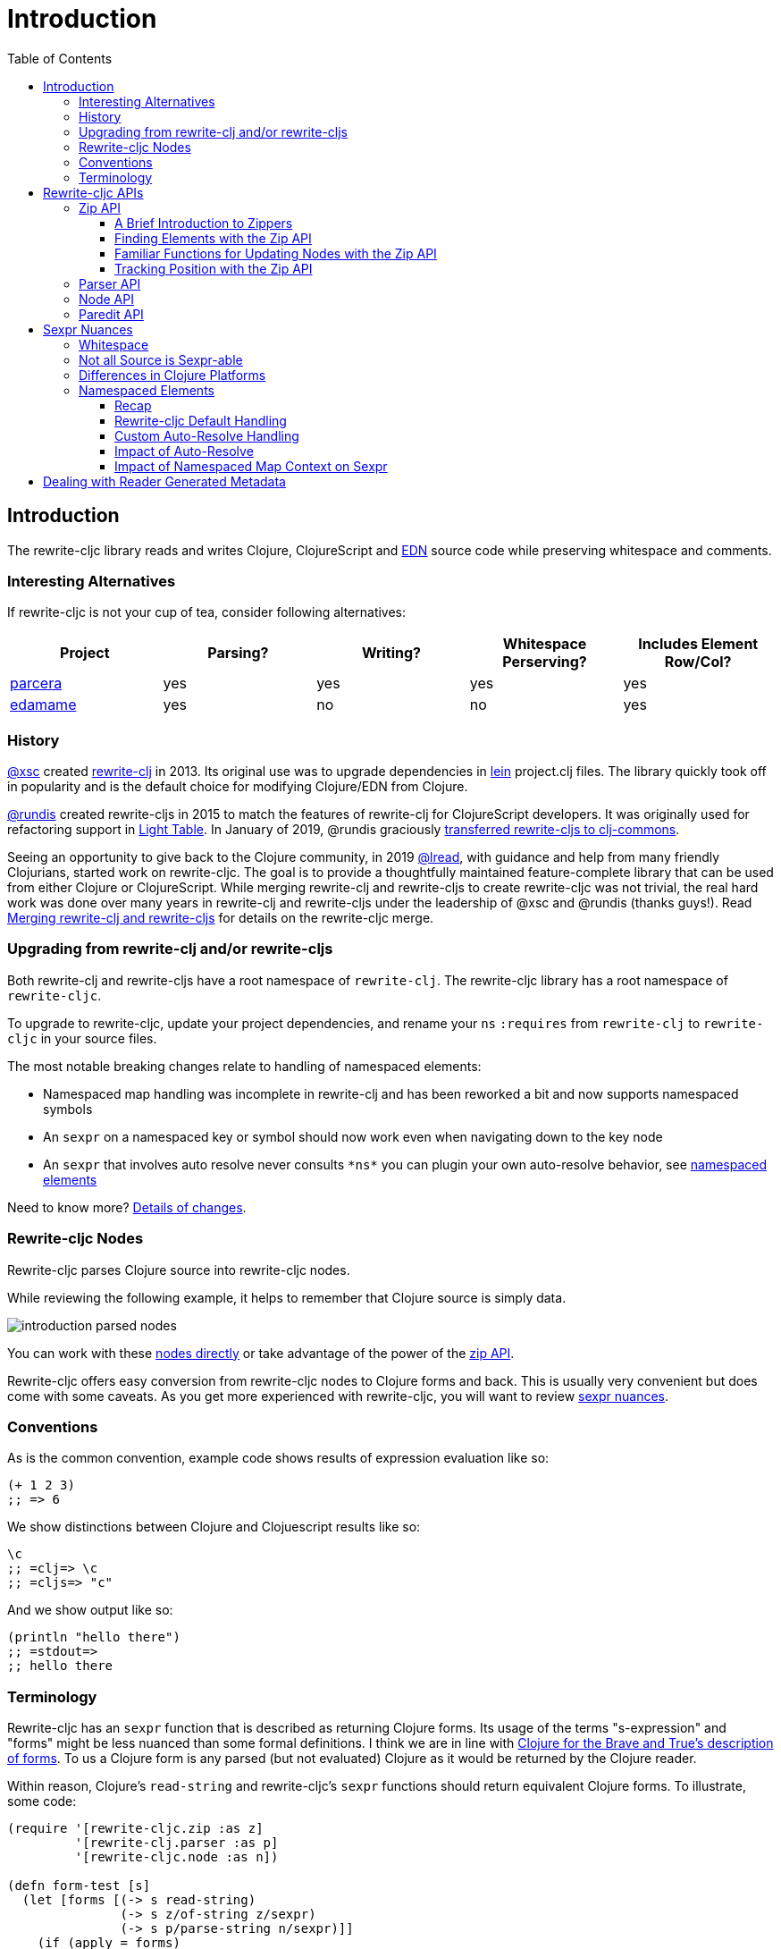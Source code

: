 = Introduction
// TODO update these to real values
:cljdoc-host: https://cljdoc.org
:cljdoc-api-url: {cljdoc-host}/d/lread/rewrite-cljc-playground/CURRENT/api
:toclevels: 5
:toc:

== Introduction
The rewrite-cljc library reads and writes Clojure, ClojureScript and https://github.com/edn-format/edn[EDN] source code while preserving whitespace and comments.


=== Interesting Alternatives
If rewrite-cljc is not your cup of tea, consider following alternatives:

|===
| Project | Parsing? | Writing? | Whitespace Perserving? | Includes Element Row/Col?

| https://github.com/carocad/parcera[parcera]
| yes
| yes
| yes
| yes

| https://github.com/borkdude/edamame[edamame]
| yes
| no
| no
| yes

|===

=== History
https://github.com/xsc[@xsc] created https://github.com/xsc/rewrite-clj[rewrite-clj] in 2013.
Its original use was to upgrade dependencies in https://leiningen.org[lein] project.clj files.
The library quickly took off in popularity and is the default choice for modifying Clojure/EDN from Clojure.

https://github.com/rundis[@rundis] created rewrite-cljs in 2015 to match the features of rewrite-clj for ClojureScript developers.
It was originally used for refactoring support in https://github.com/LightTable/LightTable[Light Table].
In January of 2019, @rundis graciously https://github.com/clj-commons/rewrite-cljs[transferred rewrite-cljs to clj-commons].

Seeing an opportunity to give back to the Clojure community, in 2019 https://github.com/lread[@lread], with guidance and help from many friendly Clojurians, started work on rewrite-cljc.
The goal is to provide a thoughtfully maintained feature-complete library that can be used from either Clojure or ClojureScript.
While merging rewrite-clj and rewrite-cljs to create rewrite-cljc was not trivial, the real hard work was done over many years in rewrite-clj and rewrite-cljs under the leadership of @xsc and @rundis (thanks guys!).
Read link:design/01-merging-rewrite-clj-and-rewrite-cljs.adoc[Merging rewrite-clj and rewrite-cljs] for details on the rewrite-cljc merge.

=== Upgrading from rewrite-clj and/or rewrite-cljs
Both rewrite-clj and rewrite-cljs have a root namespace of `rewrite-clj`.
The rewrite-cljc library has a root namespace of `rewrite-cljc`.

To upgrade to rewrite-cljc, update your project dependencies, and rename your `ns` `:requires` from `rewrite-clj` to `rewrite-cljc` in your source files.

The most notable breaking changes relate to handling of namespaced elements:

* Namespaced map handling was incomplete in rewrite-clj and has been reworked a bit and now supports namespaced symbols
* An `sexpr` on a namespaced key or symbol should now work even when navigating down to the key node
* An `sexpr` that involves auto resolve never consults `\*ns*` you can plugin your own auto-resolve behavior, see link:#namespaced-elements[namespaced elements]

Need to know more? link:design/01-merging-rewrite-clj-and-rewrite-cljs.adoc#_changes[Details of changes].

[#nodes]
=== Rewrite-cljc Nodes

Rewrite-cljc parses Clojure source into rewrite-cljc nodes.

While reviewing the following example, it helps to remember that Clojure source is simply data.

image::introduction-parsed-nodes.png[introduction parsed nodes]

You can work with these link:#parser-api[nodes directly] or take advantage of the power of the link:#zip-api[zip API].

Rewrite-cljc offers easy conversion from rewrite-cljc nodes to Clojure forms and back.
This is usually very convenient but does come with some caveats.
As you get more experienced with rewrite-cljc, you will want to review link:#sexpr-nuances[sexpr nuances].

=== Conventions
As is the common convention, example code shows results of expression evaluation like so:

[source, clojure]
----
(+ 1 2 3)
;; => 6
----

We show distinctions between Clojure and Clojuescript results like so:
[source, clojure]
----
\c
;; =clj=> \c
;; =cljs=> "c"
----

And we show output like so:
[source, clojure]
----
(println "hello there")
;; =stdout=>
;; hello there
----

=== Terminology

Rewrite-cljc has an `sexpr` function that is described as returning Clojure forms.
Its usage of the terms "s-expression" and "forms" might be less nuanced than some formal definitions.
I think we are in line with https://www.braveclojure.com/do-things/#Forms[Clojure for the Brave and True's description of forms].
To us a Clojure form is any parsed (but not evaluated) Clojure as it would be returned by the Clojure reader.

Within reason, Clojure's `read-string` and rewrite-cljc's `sexpr` functions should return equivalent Clojure forms.
To illustrate, some code:

[source, clojure]
----
(require '[rewrite-cljc.zip :as z]
         '[rewrite-clj.parser :as p]
         '[rewrite-cljc.node :as n])

(defn form-test [s]
  (let [forms [(-> s read-string)
               (-> s z/of-string z/sexpr)
               (-> s p/parse-string n/sexpr)]]
    (if (apply = forms)
      (first forms)
      [:not-equal forms])))

(form-test "a")
;; => a
(form-test "[1 2 3]")
;; => [1 2 3]
(form-test "(defn hello [name] (println \"Hello\" name))")
;; => (defn hello [name] (println "Hello" name))
----

== Rewrite-cljc APIs
There are 4 public API namespaces:

. `rewrite-cljc.zip`
. `rewrite-cljc.parser`
. `rewrite-cljc.node`
. `rewrite-cljc.paredit`

[#zip-api]
=== Zip API
Traverse and modify Clojure/ClojureScript/EDN.
This is considered the main rewrite-cljc API and might very well be all you need.

You'll optionally use the link:#node-api[node API] on the returned nodes.

==== A Brief Introduction to Zippers

[TIP]
====
Rewrite-cljc uses a customized version of
https://clojure.github.io/clojure/clojure.zip-api.html[Clojure's clojure.zip].
If you are not familiar with zippers, you may find the following resources helpful:

* https://clojure.org/reference/other_libraries#_zippers_functional_tree_editing_clojure_zip[Clojure overview of zippers]
* https://lambdaisland.com/blog/2018-11-26-art-tree-shaping-clojure-zip[Arne Brasseur - The Art of Tree Shaping with Clojure Zippers]
* https://tbaldridge.pivotshare.com/media/zippers-episode-1/11348/feature?t=0[Tim Baldrige - PivotShare - Series of 7 Videos on Clojure Zippers]
====

At a conceptual level, the rewrite-cljc zipper holds:

* a tree of rewrite-cljc nodes representing your parsed Clojure source
* your current location within the zipper

Because the zipper holds both the tree and your location within the tree, its variable is commonly named `zloc`.
The zipper is immutable, as such, location changes and node modifications are always returned in a new zipper.

You may want to refer to link:#nodes[Rewrite-cljc Nodes] while reviewing this introductory example:

[source, clojure]
----
(require '[rewrite-cljc.zip :as z])

;; define some test data
(def data-string
"(defn my-function [a]
  ;; a comment
  (* a 3))")

;; parse nodes and create zipper in one step
(def zloc (z/of-string data-string))

;; explore what we've parsed
(z/sexpr zloc)
;; => (defn my-function [a] (* a 3))
(-> zloc z/down z/right z/node)
;; => <token: my-function>
(-> zloc z/down z/right z/sexpr)
;; => my-function

;; rename my-function to my-function2 and return resulting s-expression
(- zloc
    z/down
    z/right
    (z/edit (comp symbol str) "2")
    z/up
    z/sexpr)
;; => (defn my-function2 [a] (* a 3))

;; rename my-function to my-function2 and return updated string from root node
(-> zloc
    z/down
    z/right
    (z/edit (comp symbol str) "2")
    z/root-string
    println)
;; =stdout=>
;; (defn my-function2 [a]
;;  ;; a comment
;;  (* a 3))

----

TIP: The zip location movement functions (`right`, `left`, `up`, `down`, etc) skip over whitespace nodes.
If you want to see all nodes, use the `+*+` counterparts (`right*`, `left*`, `up*`, `down*`, etc).

See link:{cljdoc-api-url}/rewrite-cljc.zip[zip API docs].

==== Finding Elements with the Zip API

The `rewrite-cljc.zip` namespace includes find operations to navigate to locations of interest in your zipper.
Let's assume you want to modify the following minimal `project.clj` by replacing the `:description` placeholder text with something more meaningful:

.project.clj snippet
[source, clojure]
----
(defproject my-project "0.1.0-SNAPSHOT"
  :description "Enter description")
----

Most find functions accept an optional location movement function.
Use:

* `rewrite-cljc.zip/right` (the default) - to search sibling nodes to the right
* `rewrite-cljc.zip/left` to search siblings to left
* `rewrite-cljc.zip/next` for a depth-first tree search

[source,clojure]
----
(require '[rewrite-cljc.zip :as z])

;; parse and create a zipper from the project.clj file
(def zloc (z/of-file "project.clj")) ;; <1>
;; for convenience, here's the same but from a string
(def zloc (z/of-string
"(defproject my-project \"0.1.0-SNAPSHOT\"
  :description \"Enter description\")"))

;; find defproject by navigating depth-first
(def zloc-defproject (z/find-value zloc z/next 'defproject))
;; verify that we are where we think we are
(z/sexpr zloc-defproject)
;; => defproject

;; search right for :description and then move one node to the right ;; <2>
(def zloc-desc (-> zloc-defproject (z/find-value :description) z/right))
;; check that this worked
(z/sexpr zloc-desc)
;; => "Enter description"

;; replace node at current location and return the result
(-> zloc-desc (z/replace "My first Project.") z/root-string println)
;; =stdout=>
;; (defproject my-project "0.1.0-SNAPSHOT"
;;   :description "My first Project.")
----
<1> reading from a file is only available from Clojure
<2> Remember that while whitespace is preserved, it is automatically skipped during navigation.

==== Familiar Functions for Updating Nodes with the Zip API

The zip API provides familiar ways to work with parsed Clojure data structures.
It offers some functions that correspond to the standard seq functions, for example:

[source, clojure-repl]
----
(require '[rewrite-cljc.zip :as z])

(def zloc (z/of-string "[1\n2\n3]"))
(z/vector? zloc)
;; => true
(z/sexpr zloc)
;; => [1 2 3]
(-> zloc (z/get 1) z/node)
;; => <token: 2>
(-> zloc (z/assoc 1 5) z/sexpr)
;; => [1 5 3]
(->> zloc (z/map #(z/edit % + 4)) z/root-string)
;; => "[5\n6\n7]"

(def zloc (z/of-string "{:a 10 :b 20}"))
(z/map? zloc)
;; => true
(-> zloc (z/get :b) z/node)
;; => <token: 20>
(-> zloc (z/assoc :b 42) z/sexpr)
;; => {:b 42, :a 10}
(->> zloc (z/map-vals #(z/edit % inc)) z/root-string)
;; => "{:a 11 :b 21}"
(->> zloc
     (z/map-keys #(z/edit %
                          (fn [v] (keyword "prefix" (name v))) ))
     z/root-string)
;; => "{:prefix/a 10 :prefix/b 20}"
----

==== Tracking Position with the Zip API

If you need to track the source row and column while reading and manipulating your zipper, create your zipper with `:track-position true` option.
Note that the row and column are 1-based.

[source,clojure]
----
(require '[rewrite-cljc.zip :as z])

;; parse some Clojure into a position tracking zipper
(def zloc (z/of-string
           "(defn sum-me\n  \"Add 'em up!\"\n  [a b c]\n  (+ a\n     c))"
           {:track-position? true}))

;; let's see what that looks like printed out
(println (z/root-string zloc))
;; =stdout=>
;; (defn sum-me
;;   "Add 'em up!"
;;   [a b c]
;;   (+ a
;;      c))

;; navigate to second z in zipper
(def zloc-c (-> zloc
            (z/find-value z/next '+)
            (z/find-value z/next 'c))) ;; <3>

;; check if current node is as expected
(z/string zloc-c)
;; => "c"

;; examine position of second z, it is on 6th column of the 5th row
(z/position zloc-c)
;; => [5 6]

;; insert new element b with indentation and alignment
(def zloc-c2 (-> zloc-c
                 (z/insert-left 'b)
                 (z/insert-newline-left)
                 (z/insert-space-left 5)))

;; we should still be at c
(z/string zloc-c2)
"c"

;; output our updated Clojure
(println (z/root-string zloc-c2))
;; =stdout=>
;; (defn sum-me
;;   "Add 'em up!"
;;   [a b c]
;;   (+ a
;;      b
;;      c))

;; and check that location of c has been updated, it should now be on the 6th column of the 6th row
(z/position zloc-c2)
;; => [6 6]
----

[#parser-api]
=== Parser API
Parses Clojure/ClojureScript/EDN to rewrite-cljc nodes.
The link:#zip-api[zip API] makes use of the parser API to parse Clojure into zippers.
If your focus is parsing instead of rewriting, you might find this lower level API useful.
You can choose to parse one or all forms from a string or a file.footnote:file[]

The parser API takes advantage of https://github.com/clojure/tools.reader[clojure.tools.reader] for simple forms.

Here we parse a single form from a string:

[source, clojure]
----
(require '[rewrite-cljc.parser :as p])

(def form-nodes (p/parse-string "(defn my-function [a]\n  (* a 3))"))

form-nodes
;; => <list:
  (defn my-function [a]
    (* a 3))
>
----

You'll likely use the link:#node-api[node API] on the returned nodes.

See link:{cljdoc-api-url}/rewrite-cljc.parser[parser API docs].

[#node-api]
=== Node API
Inspect, analyze and create rewrite-cljc nodes.

[source, clojure-repl]
----
(require '[rewrite-cljc.parser :as p]
         '[rewrite-cljc.node :as n])

(def nodes (p/parse-string "(defn my-function [a]\n  (* a 3))"))

;; Explore what we've parsed
(n/tag nodes)
;; => :list

(n/children nodes)
;; => (<token: defn> <whitespace: " "> <token: my-function> <whitespace: " "> <vector: [a]> <newline: "\n"> <whitespace: "  "> <list: (* a 3)>)

(n/sexpr nodes)
;; => (defn my-function [a] (* a 3))

(n/child-sexprs nodes)
;; => (defn my-function [a] (* a 3))

;; convert the nodes back to a printable string
(n/string nodes)
;; => "(defn my-function [a]\n  (* a 3))"

;; coerce clojure forms to rewrite-cljc nodes
(n/coerce '[a b c])
;; => <vector: [a b c]>

;; create rewrite-cljc nodes by hand
(n/meta-node
 (n/token-node :private)
 (n/token-node 'sym))
;; => <meta: ^:private sym>
----

See link:{cljdoc-api-url}/rewrite-cljc.node[node API docs].

=== Paredit API
Structured editing was introduce by rewrite-cljs and carried over to rewrite-cljc.

We might expand this section if there is interest, but the docstrings should get you started.

See link:{cljdoc-api-url}/rewrite-cljc.paredit[current paredit API docs].


[#sexpr-nuances]
== Sexpr Nuances

Rewrite-cljc parses arbitrary Clojure/ClojureScript source code into rewrite-cljc nodes.
Converting rewrite-cljc nodes to Clojure forms via `sexpr` is convenient, but it does come with some caveats.

=== Whitespace
The whitespace that a rewrite-cljc so carefully preserves is lost when converting to a Clojure form.

[source,clojure]
----
(require '[rewrite-cljc.parser :as p]
         '[rewrite-cljc.node :as n])

;; parse some Clojure source
(def nodes (p/parse-string "{  :a 1\n\n   :b 2}"))

;; print it out to show the whitespace
(println (n/string nodes))
;; =stdout=>
;; {  :a 1
;;
;;    :b 2}

;; print out Clojure forms and notice the loss of the specifics of whitespace and element ordering
(pr (n/sexpr nodes))
;; =stdout=>
;; {:b 2, :a 1}
----

=== Not all Source is Sexpr-able

Some source code elements are not sexpr-able.
Reader ignore/discard `#_`, comment and whitespace all throw an "unsupported operation" exception.

[source, clojure]
----
(require '[rewrite-cljc.zip :as z])

(-> (z/of-string "#_42") z/sexpr)
(-> (z/of-string ";; can’t sexpr me!") z/next* z/sexpr) ;; <1>
(-> (z/of-string " ") z/next* z/sexpr) ;; <1>
----
<1> Notice the use of `next*` to include normally skipped nodes.

=== Differences in Clojure Platforms

Clojure and ClojureScript have differences, some examples you might run into when using `sexpr` are:

[source, clojure]
----
(require '[rewrite-cljc.zip :as z])

;; ClojureScript has no Ratio type
(-> (z/of-string "3/4") z/sexpr)
;; =clj=> 3/4
;; =cljs=> 0.75

;; Integral type and behaviour is defined by host platforms
(+ 10 (z/of-string "9007199254740991") z/sexpr)
;; =clj=> 9007199254741001
;; =cljs=> 9007199254741000

;; ClojureScript has not character type, characters are expressed as strings
(-> (z/of-string "\\a") z/sexpr)
;; =clj=> \a
;; =cljs=> "a"
----

Note that these differences affect `sexpr` only.
Rewrite-cljc should be able to parse and rewrite all valid Clojure/ClojureScript code.

[#namespaced-elements]
=== Namespaced Elements

==== Recap
In Clojure keywords and symbols can be qualified.
A recap via examples:

* Stand-alone keyword and symbols:
+
|===
| |keyword|symbol

|unqualified
a|`:my-kw`
a|`'my-symbol`

|qualified
a|`:prefix/my-kw`
a|`'prefix/my-symbol`

|auto-resolved current namespace
a|`::my-kw`
a|n/a

|auto-resolved namespaced alias
a|`::my-ns-alias/my-kw`
a|n/a

|===

* Namespaced keyword and symbols:
+
|===
| |keyword|symbol

|unqualified
a|`#:prefix{:_/my-kw 1}`
a|`'#:prefix{_/my-symbol =}`

|qualified
a|`#:prefix{:my-kw 1}`
a|`'#:prefix{my-symbol 1}`

|auto-resolved current namespace
a|`#::{:my-kw 1}`
a|`'#::{my-symbol 1}`

|auto-resolved namespaced alias
a|`#::my-ns-alias{:my-kw 1}`
a|`'#::my-ns-alias{my-symbol 1}`

|===

==== Rewrite-cljc Default Handling

When calling `sepxr` on auto-resolved keyword or symbol node, rewrite-cljc will resolve:

* the current ns to `user`
* namespace alias `x` to `x-unresolved`

[source, clojure]
----
(require '[rewrite-cljc.parser :as p]
         '[rewrite-cljc.node :as n])

(-> (p/parse-string "::kw") n/sexpr)
;; => :user/kw
(-> (p/parse-string "#::{:a 1 :b 2 s1 3}") n/sexpr)
;; => #:user{s1 3, :b 2, :a 1}
(-> (p/parse-string "::my-alias/kw") n/sexpr)
;; => :my-alias-unresolved/kw
(-> (p/parse-string "#::my-alias{:a 1 :b 2 s1 3}") n/sexpr)
;; => #:my-alias-unresolved{s1 3, :b 2, :a 1}
----

This default behavior should be sufficient for most use cases (let us know if we are wrong about that).
TODO: are these really useful defaults?

==== Custom Auto-Resolve Handling

If you'd prefer a different behavior, you can specify your own auto-resolve function.

The `:auto-resolve` function takes a single arg `alias` for lookup and must return symbol.
The `alias` will be:

* `:current` for a request for the current namespace
* otherwise it will be a symbol for the namespace alias to lookup

For example, if you know the current namespace and the namespace aliases it loads, you can specify them:
[source, clojure]
----
(require '[rewrite-cljc.parser :as p]
         '[rewrite-cljc.node :as n])

(defn resolver [alias]
  (or (get {:current 'my.current.ns
            'my-alias 'my.aliased.ns} alias)
      (symbol (str alias "-unresolved"))))

(-> (p/parse-string "::kw") (n/sexpr {:auto-resolve resolver}))
;; => :my.current.ns/kw
(-> (p/parse-string "#::{:a 1 :b 2 s1 3}") (n/sexpr {:auto-resolve resolver}))
;; => #:my.current.ns{s1 3, :b 2, :a 1}
(-> (p/parse-string "::my-alias/kw") (n/sexpr {:auto-resolve resolver}))
;; => :my.aliased.ns/kw
(-> (p/parse-string "#::my-alias{:a 1 :b 2 s1 3}") (n/sexpr {:auto-resolve resolver}))
;; => #:my.aliased.ns{s1 3, :b 2, :a 1}
----

The `:auto-resolve` option is accepted in the `opts` map arg for:

* The `rewrite-cljc.node` namespace functions `sexpr` and `child-sexpr`.
* The `rewrite-cljc.zip` namespace zipper creation functions `edn*`, `edn`, `of-string` and `of-file`.
The resulting zipper will then automatically apply your auto-resolve within any zip operation that makes use of sexpr. These are:
** `sexpr`
** `find-value` and `find-next-value` - sexpr is applied to each node to get the "value" for comparison
** `edit` - the current node is sexpr-ed
** `get` and `assoc` - sexpr is applied to the map key

==== Impact of Auto-Resolve

Let's illustrate how functions that use sexpr internally are affected by exploring `rewrite-cljc.zip/get`:

[source,clojure]
----
(require '[rewrite-cljc.zip :as z])

;; get on unqualified keys is straightforward:
(-> "{:a 1 :b 2 c 3}" z/of-string (z/get :b) z/node)
;; => <token: 2>

;; get on qualified keys is also easy to grok
(-> "{:a 1 :prefix/b 2 c 3}" z/of-string (z/get :prefix/b) z/node)
;; => <token: 2>
(-> "#:prefix{:a 1 :b 2 c 3}" z/of-string (z/get :prefix/b) z/node)
;; => <token: 2>
(-> "#:prefix{:a 1 :b 2 c 3}" z/of-string (z/get 'prefix/c) z/node)
;; => <token: 3>

;; but when we introduce auto-resolved elements, the default resolver comes into play
;; and must be considered
(-> "{::ns-alias/a 1 ::b 2 c 3}" z/of-string (z/get :user/b) z/node)
;; => <token: 2>
(-> "{::ns-alias/a 1 ::b 2 c 3}" z/of-string (z/get :ns-alias-unresolved/a) z/node)
;; => <token: 1>
(-> "#::{:a 1 :b 2 c 3}" z/of-string (z/get :user/b) z/node)
;; => <token: 2>
(-> "#::{:a 1 :b 2 c 3}" z/of-string (z/get 'user/c) z/node)
;; => <token: 3>
----

==== Impact of Namespaced Map Context on Sexpr

Namespaced map context is automatically applied to symbols and keywords in the namespaced map.

To illustrate:

[source,clojure]
----
(require '[rewrite-cljc.zip :as z])

(def zloc (z/of-string "#:my-prefix {:a 1 :b 2 c 3}"))

;; The Clojure form for the namespaced looks good
( -> zloc z/sexpr)
;; => #:my-prefix{:b 2, c 3, :a 1}

;; To the correct sexpr when navigating down to a map key,
(-> zloc z/down z/rightmost z/down z/sexpr)
;; => :my-prefix/a

;; the key actually holds the namespaced map context
(-> zloc z/down z/rightmost z/down
    z/node
    :map-qualifier
    (select-keys [:auto-resolved? :prefix]))
;; => {:auto-resolved? false, :prefix "my-prefix"}
----

TODO: More thought is required here.

The namespaced map context is automatically reapplied when map children are replaced, but only for namespaced maps.

A node with namespaced map context can be added, updated or moved.

* perhaps there is an `apply-context` that walks the tree and
** removes map context for symbols and keywords that are not in a namespaced map
** updates map context for symbols and keywords that are in a namespaced map

Or do we update context as we are navigating the tree? Maybe z/up reapplies nsmap context?
But we must not forget about users who are working with nodes directly and not using zippers.

== Dealing with Reader Generated Metadata
TODO: maybe hardcode? Either that or move from dynamic var to passed opt.

Rewrite-cljc offers, where it can, transparent coercion from Clojure forms to rewrite-cljc nodes.

Clojure will, in some cases, add location metadata that is not in the original source code, as illustrated here:

.REPL session
[source,clojure-repl]
----
Clojure 1.10.1
user=> ;; a quoted list has :line and :column metadata
user=> (meta '(1 2 3))
{:line 1, :column 8}
----

Rewrite-cljc will, on coercion from Clojure forms to rewrite-cljc nodes, omit location metadata.
No rewrite-cljc metadata node will will be created if resulting metadata is empty.

On conversion from rewrite-cljc nodes to Clojure forms via `sexpr`, I don't see a way to omit the location metadata.
With the assumption that you will generally coerce Clojure forms back to rewrite-cljc nodes, this should not cause an issue.

You can use `rewrite-cljc.node/form-meta` in place of `clojure.core/meta` if you'd like to only see metadata that was actually in original Clojure source code.

To support those using rewrite-cljc under sci, in addition to `:line` and `:column` rewrite-cljc also removes `:end-line` and `:end-column` metadata.
Note that while Clojure only adds location metadata to quoted lists, sci adds it to all forms that accept metadata.

Omitting location metadata is a deviation from rewrite-clj behavior.
Should you wish, for whatever reason, to preserve rewrite-clj behavior and not remove location metadata, bind `rewrite-cljc.node/\*elide-metadata*` to `nil`.
